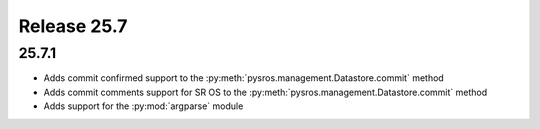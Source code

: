 Release 25.7
************

25.7.1
######

* Adds commit confirmed support to the :py:meth:`pysros.management.Datastore.commit` method
* Adds commit comments support for SR OS to the :py:meth:`pysros.management.Datastore.commit` method
* Adds support for the :py:mod:`argparse` module

.. Reviewed by PLM 20250226
.. Reviewed by TechComms 20250617



